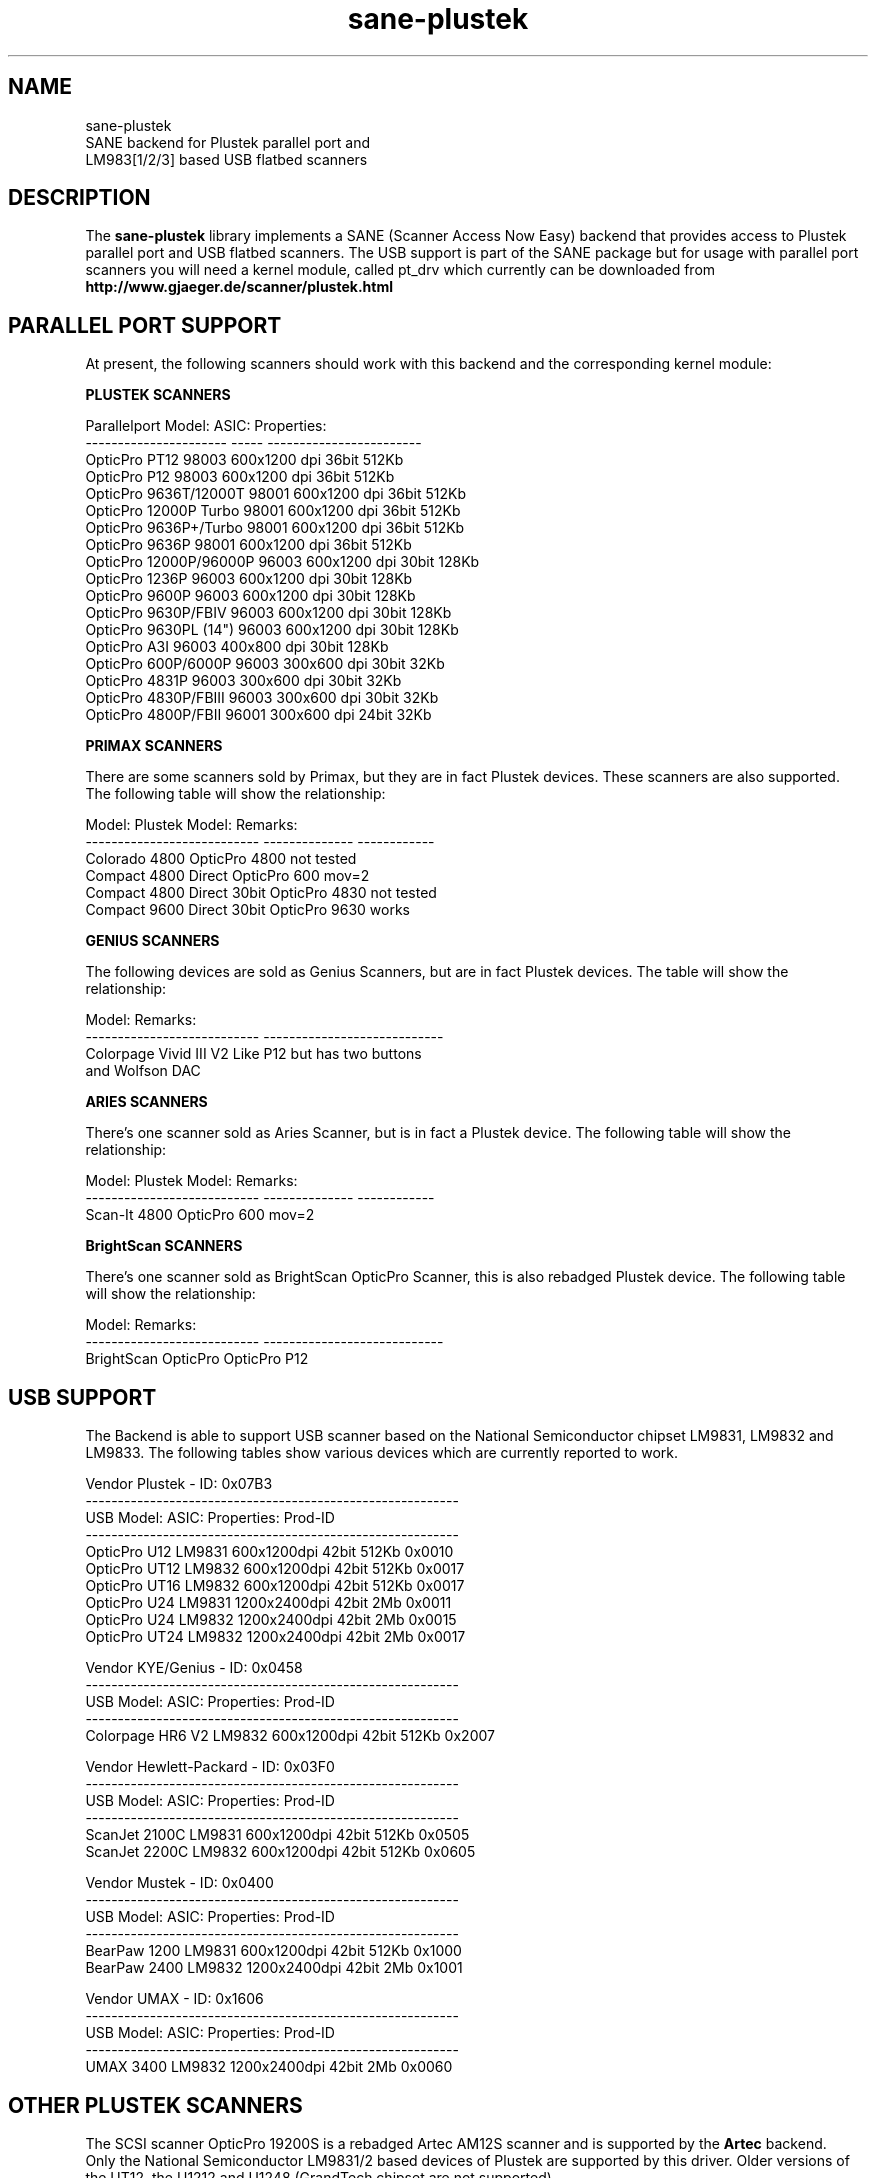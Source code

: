 .TH sane-plustek 5 "25 March 2002"
.IX sane-plustek
.SH NAME
sane-plustek
.br
SANE backend for Plustek parallel port and
.br
LM983[1/2/3] based USB flatbed scanners

.SH DESCRIPTION
The
.B sane-plustek
library implements a SANE (Scanner Access Now Easy) backend that
provides access to Plustek parallel port and USB flatbed scanners.
The USB support is part of the SANE package but for usage with
parallel port scanners you will need a kernel module, called
pt_drv which currently can be downloaded from
.br
.B http://www.gjaeger.de/scanner/plustek.html

.SH "PARALLEL PORT SUPPORT"

At present, the following scanners should work with this backend
and the corresponding kernel module:
.PP
.B "PLUSTEK SCANNERS"
.PP
Parallelport Model:    ASIC: Properties:
.br
---------------------- ----- ------------------------
.br
OpticPro PT12          98003 600x1200 dpi 36bit 512Kb
.br
OpticPro P12           98003 600x1200 dpi 36bit 512Kb
.br
OpticPro 9636T/12000T  98001 600x1200 dpi 36bit 512Kb
.br
OpticPro 12000P Turbo  98001 600x1200 dpi 36bit 512Kb
.br
OpticPro 9636P+/Turbo  98001 600x1200 dpi 36bit 512Kb
.br
OpticPro 9636P         98001 600x1200 dpi 36bit 512Kb
.br
OpticPro 12000P/96000P 96003 600x1200 dpi 30bit 128Kb
.br
OpticPro 1236P         96003 600x1200 dpi 30bit 128Kb
.br
OpticPro 9600P         96003 600x1200 dpi 30bit 128Kb
.br
OpticPro 9630P/FBIV    96003 600x1200 dpi 30bit 128Kb
.br
OpticPro 9630PL (14")  96003 600x1200 dpi 30bit 128Kb
.br
OpticPro A3I           96003  400x800 dpi 30bit 128Kb
.br
OpticPro 600P/6000P    96003  300x600 dpi 30bit  32Kb
.br
OpticPro 4831P         96003  300x600 dpi 30bit  32Kb
.br
OpticPro 4830P/FBIII   96003  300x600 dpi 30bit  32Kb
.br
OpticPro 4800P/FBII    96001  300x600 dpi 24bit  32Kb
.br
.PP

.B "PRIMAX SCANNERS"

There are some scanners sold by Primax, but they are in fact
Plustek devices. These scanners are also supported.
The following table will show the relationship:
.PP
Model:                      Plustek Model:  Remarks:
.br
--------------------------- --------------  ------------
.br
Colorado 4800               OpticPro 4800   not tested
.br
Compact 4800 Direct         OpticPro 600    mov=2
.br
Compact 4800 Direct 30bit   OpticPro 4830   not tested
.br
Compact 9600 Direct 30bit   OpticPro 9630   works
.PP

.B "GENIUS SCANNERS"

The following devices are sold as Genius Scanners, but are in fact
Plustek devices.
The table will show the relationship:
.PP
Model:                      Remarks:
.br
--------------------------- ----------------------------
.br
Colorpage Vivid III V2      Like P12 but has two buttons
.br
                            and Wolfson DAC
.PP

.B "ARIES SCANNERS"

There's one scanner sold as Aries Scanner, but is in fact a
Plustek device.
The following table will show the relationship:
.PP
Model:                      Plustek Model:  Remarks:
.br
--------------------------- --------------  ------------
.br
Scan-It 4800                OpticPro 600    mov=2
.PP

.B "BrightScan SCANNERS"

There's one scanner sold as BrightScan OpticPro Scanner, this is also
rebadged Plustek device.
The following table will show the relationship:
.PP
Model:                      Remarks:
.br
--------------------------- ----------------------------
.br
BrightScan OpticPro         OpticPro P12

.SH "USB SUPPORT"

The Backend is able to support USB scanner based on the National
Semiconductor chipset LM9831, LM9832 and LM9833. The following tables
show various devices which are currently reported to work.
.br

Vendor Plustek - ID: 0x07B3
.br
----------------------------------------------------------
.br
USB Model:         ASIC:  Properties:              Prod-ID
.br
----------------------------------------------------------
.br
OpticPro U12       LM9831  600x1200dpi 42bit 512Kb 0x0010
.br
OpticPro UT12      LM9832  600x1200dpi 42bit 512Kb 0x0017
.br
OpticPro UT16      LM9832  600x1200dpi 42bit 512Kb 0x0017
.br
OpticPro U24       LM9831 1200x2400dpi 42bit   2Mb 0x0011
.br
OpticPro U24       LM9832 1200x2400dpi 42bit   2Mb 0x0015
.br
OpticPro UT24      LM9832 1200x2400dpi 42bit   2Mb 0x0017
.PP

Vendor KYE/Genius - ID: 0x0458
.br
----------------------------------------------------------
.br
USB Model:         ASIC:  Properties:              Prod-ID
.br
----------------------------------------------------------
.br
Colorpage HR6 V2   LM9832  600x1200dpi 42bit 512Kb 0x2007
.PP

Vendor Hewlett-Packard - ID: 0x03F0
.br
----------------------------------------------------------
.br
USB Model:         ASIC:  Properties:              Prod-ID
.br
----------------------------------------------------------
.br
ScanJet 2100C      LM9831  600x1200dpi 42bit 512Kb 0x0505
.br
ScanJet 2200C      LM9832  600x1200dpi 42bit 512Kb 0x0605
.PP

Vendor Mustek - ID: 0x0400
.br
----------------------------------------------------------
.br
USB Model:         ASIC:  Properties:              Prod-ID
.br
----------------------------------------------------------
.br
BearPaw 1200       LM9831  600x1200dpi 42bit 512Kb 0x1000
.br
BearPaw 2400       LM9832 1200x2400dpi 42bit   2Mb 0x1001
.PP

Vendor UMAX - ID: 0x1606
.br
----------------------------------------------------------
.br
USB Model:         ASIC:  Properties:              Prod-ID
.br
----------------------------------------------------------
.br
UMAX 3400          LM9832 1200x2400dpi 42bit   2Mb 0x0060
.PP

.SH "OTHER PLUSTEK SCANNERS"

The SCSI scanner OpticPro 19200S is a rebadged Artec AM12S scanner
and is supported by the
.B Artec
backend.
.br
Only the National Semiconductor LM9831/2 based devices of Plustek
are supported by this driver. Older versions of the UT12, the U1212
and U1248 (GrandTech chipset are not supported)
.PP

.SH "DEVICE NAMES"
This backend expects a default device called:
.PP
.RS
.I /dev/pt_drv
.RE
.PP
This default device will be used, if no configuration
file can be found.
.PP
The device-driver is currently not part of the SANE distribution.
It has to be downloaded from:
.br
.B http://www.gjaeger.de/scanner/plustek.html
.br
See the INSTALL file there for a proper setup. Currently only Linux
is supported by this driver (Kernel 2.2.x and higher).
.PP
As the backend and the driver support up to four devices
per system, it is possible to specify them in the configuration
file
.PP
.RS
.I @CONFIGDIR@/plustek.conf
.RE
.PP
See the plustek.conf file for examples.
.PP

.SH "CONFIGURATION"
.PP
The configuration of this backend can be divided into two sections:
.br
.PP
.B "CONFIGURATION - parallel port scanner"
.PP
.br
.B "CONFIGURATION - USB scanner"
.PP
.br
Please make sure, that the configuration matches the real world,
namely your configuration.
.PP

.SH "CONFIGURATION - PARALLEL PORT SCANNER"
.PP
Beside the kernel-module options, which are described below, you
need to enable the parallel port device in the configuration file
.PP
.RS
.I @CONFIGDIR@/plustek.conf
.RE
.PP
For a proper setup, you will need at least two entries:

.TP
.I [parport]
.TP
.I device /dev/pt_drv
.PP
.I parport
tells the backend, that the following devicename (here
.I /dev/pt_drv
) has to be interpreted as parallel port scanner device.
.PP
To have this device, you will need to setup the kernel module.
As the driver is a loadable kernel module, it is configured
by invoking insmod with the appropriate parameters or
appending the options to the file
.B /etc/conf.modules
.PP
.B
The Options:
.br
lampoff=lll
.RS
The value
.I lll
tells the driver, after how many seconds to
switch-off the lamp(s). The default value is 180.
0 will disable this feature.
.br
.B HINT:
Do not use a value that is too small, because often
switching on/off the lamps will reduce their lifetime.
.RE
.PP
port=ppp
.RS
.I ppp
specifies the port base address, where the scanner
is connected to. The default value is 0x378 which
normaly is standard.
.RE
.PP
warmup=www
.RS
.I www
specifies the time in seconds, how long a lamp has to be on,
until the driver will start to scan. The default value is 30.
.RE
.PP
lOffonEnd=e
.RS
.I e
specifies the behaviour when unloading the driver, 1 --> switch
lamps off, 0 --> do not change lamp status
.RE
.PP
slowIO=s
.RS
.I s
specifies which I/O functions the driver should use, 1 --> use
delayed functions, 0 --> use the non-delayed ones
.RE
.PP
forceMode=fm
.RS
.I fm
specifies port mode which should be used, 0 --> autodetection,
1 --> use SPP mode and 2 --> use EPP mode
.RE
.PP
mov=m
.RS
.I m
=0 - default: no override
.br
.I m
=1 - OpticPro 9630PL override (works if OP9630
.br
       has been detected) forces legal size (14")
.br
.I m
=2 - Primax 4800Direct override (works if OP600
.br
       has been detected) swaps red/green color
.br
.I m
=3 - OpticPro 9636 override (works if OP9636 has
.br
       been detected) disables backends
.br
       transparency/negativ capabilities
.br
.I m
=4 - OpticPro 9636P override (works if OP9636 has
.br
       been detected) disables backends
.br
       transparency/negativ capabilities
.br
.I m
=5 - OpticPro A3I override (works if OP12000 has
.br
       been detected) enables A3 scanning
.br
.I m
=6 - OpticPro 4800P override (works if OP600
.br
       has been detected) swaps red/green color
.br
.RE
.PP
Sample entry for file
.B "/etc/modules.conf"
:
.br
.I alias char-major-40 pt_drv
.br
.I pre-install pt_drv modprobe -k parport
.br
.I options pt_drv lampoff=180 warmup=15 port=0x378 lOffonEnd=0 mov=0 slowIO=0 forceMode=0
.PP
For multidevice support, simply add values separated by commas to
the different options
.br
.I options pt_drv port=0x378,0x278 mov=0,4 slowIO=0,1 forceMode=0,1
.PP
Remember to call depmod after changing /etc/conf.modules.
.PP
.B "PARALLEL PORT MODES"
.PP
The current driver works best, when the parallel port
has been set to EPP-mode. When detecting any other
mode such as ECP or PS/2 the driver tries to set to a
faster, supported mode. If this fails, it will use the
SPP mode, as this mode should work with all Linux supported
parallel ports.
.PP
Former Plustek scanner models (4830, 9630) supplied a
ISA parallel port adapter card. This card is
.BR not
supported by the driver.
.PP
The ASIC 96001/3 based models have sometimes trouble with
high resolution modes. If you encounter sporadic corrupted
images (parts duplicated or shifted horizontally) kill all
other applications before scanning and (if sufficient
memory available) disable swapping.
.PP

.SH "CONFIGURATION - USB SCANNER"
.PP
To use the USB device with this backend, you need at least
two entries in the configuration file
.br
.I @CONFIGDIR@/plustek.conf
.TP
.I [usb] vendor-id product-id
.TP
.I device /dev/usbscanner
.PP
.I usb
tells the backend, that the following devicename (here
.I /dev/usbscanner
) has to be interpreted as USB scanner device. If vendor- and
product-id has not been specified, the backend tries to
detect this by its own.
.PP
See the plustek.conf file for examples.
.PP
.B Note:
.br
You have to make sure, that the USB subsystem is loaded
correctly and the module
.I scanner
has been loaded too. To make this module recognize your
scanner, you might have to add the following line to
your
.B "/etc/modules.conf"
:
.br
.I options scanner vendor=0x7b3 product=0x17
.PP
.br
If you're not sure about the vendor and product id of your
device, simply load the USB subsystem and plug in your
scanner. Then do a
.I cat /proc/bus/usb/devices
and look for the scanner.
.PP

.SH FILES
.TP
.I @CONFIGDIR@/plustek.conf
The backend configuration file
.TP
.I @LIBDIR@/libsane-plustek.a
The static library implementing this backend.
.TP
.I @LIBDIR@/libsane-plustek.so
The shared library implementing this backend (present on systems that
support dynamic loading).
.TP
.I /lib/modules/<Kernel-Version>/misc/pt_drv.o
The Linux Kernelmodule.
.PP

.SH "CONTACT AND BUG-REPORTS"
.PP
Please send any information and bug-reports to:
.br
.B Plustek Driver Mailing List <plustek@linuxhacker.org>
.br
or directly to:
.br
.B Gerhard Jaeger <gerhard@gjaeger.de>
.PP
Additional info and hints can be obtained from our
.br
Mailing-List archive at:
.br
.B http://www.linuxhacker.org/cgi-bin/ezmlm-cgi/3
.PP
or directly from the projects' homepage at:
.br
.B http://www.gjaeger.de/scanner/plustek.html
.PP

.SH "BUGS & RESTRICTIONS"
.PP
.br
* The Halftoning works, but the quality is poor
.br
* Printers (especially HP models) will start to
.br
  print during scanning. This in fact is a problem
.br
  to other printers too, using bidirectional protocol
.br
  (see www.plustek.com (TAIWAN) page for further details)
.br
* The driver does not support these manic scalings up
.br
  to 16 times the physical resolution. The only scaling
.br
  is done on resolutions between the physical resolution
.br
  of the CDD-sensor and the stepper motor i.e. you have a
.br
  600x1200 dpi scanner and you are scanning using 800dpi,
.br
  so scaling is necesary, because the sensor only delivers
.br
  600dpi but the motor is capable to perform 800dpi steps.
.br
* On some devices, the pictures seems to be bluished
.PP
ASIC 98001 based models:
.br
* The 300dpi transparency and negative mode does not work
.br
  correctly.
.br
* There is currently no way to distinguish a model with
.br
  and without transpareny unit.
.br
* The scanned images seem to be too dark (P9636T)
.PP
ASIC 96003/1 based models:
.br
* 30bit mode is currently not supported.
.br
* On low-end systems and under heavy system load, the
.br
  driver will loosing data, this might causes the sensor
.br
  to hit the scan-bed and/or the picture is corrupted.
.br
* The scanspeed on 600x1200 dpi models is slow.
.br
* The scanquality of the A3I is poor
.br
.PP
USB models:
.br
* Plusteks' model policy is somewhat inconsistent. This
.br
  means, they sell technical different devices under the
.br
  same product name. Therefore it is possible that some
.br
  devices like the UT12 or U12 won't work - please check
.br
  the model list above and compare the product-id to
.br
  the one your device has.




